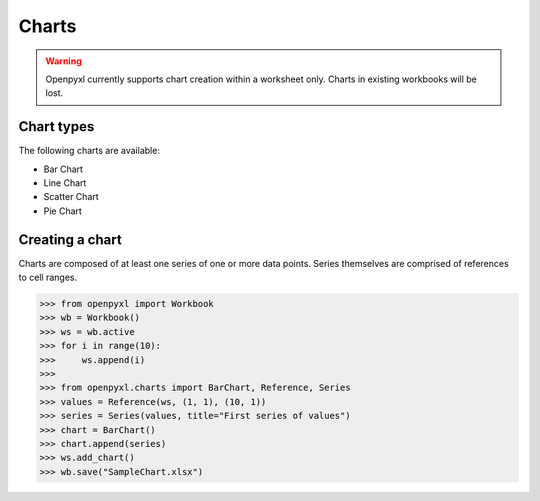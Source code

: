 Charts
======

.. warning::

    Openpyxl currently supports chart creation within a worksheet only. Charts in
    existing workbooks will be lost.


Chart types
-----------

The following charts are available:

* Bar Chart
* Line Chart
* Scatter Chart
* Pie Chart


Creating a chart
----------------

Charts are composed of at least one series of one or more data points. Series
themselves are comprised of references to cell ranges.

>>> from openpyxl import Workbook
>>> wb = Workbook()
>>> ws = wb.active
>>> for i in range(10):
>>>     ws.append(i)
>>>
>>> from openpyxl.charts import BarChart, Reference, Series
>>> values = Reference(ws, (1, 1), (10, 1))
>>> series = Series(values, title="First series of values")
>>> chart = BarChart()
>>> chart.append(series)
>>> ws.add_chart()
>>> wb.save("SampleChart.xlsx")
